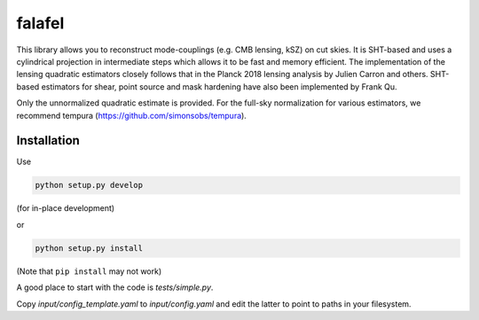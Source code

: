 =======
falafel
=======


.. image:: https://img.shields.io/pypi/v/falafel.svg
        :target: https://pypi.python.org/pypi/falafel

.. image:: https://img.shields.io/travis/simonsobs/falafel.svg
        :target: https://travis-ci.org/simonsobs/falafel


This library allows you to reconstruct mode-couplings (e.g. CMB lensing, kSZ) on cut skies. It is SHT-based and uses a cylindrical projection in intermediate steps which allows it to be fast and memory efficient. The implementation of the lensing quadratic estimators closely follows that in the Planck 2018 lensing analysis by Julien Carron and others. SHT-based estimators for shear, point source and mask hardening have also been implemented by Frank Qu.

Only the unnormalized quadratic estimate is provided. For the full-sky normalization for various estimators, we recommend tempura (https://github.com/simonsobs/tempura).

Installation
------------

Use

.. code-block:: console

    python setup.py develop

(for in-place development)

or 

.. code-block:: console

    python setup.py install


(Note that ``pip install`` may not work)

A good place to start with the code is `tests/simple.py`.

Copy `input/config_template.yaml` to `input/config.yaml` and edit the latter to point to paths in your filesystem.



